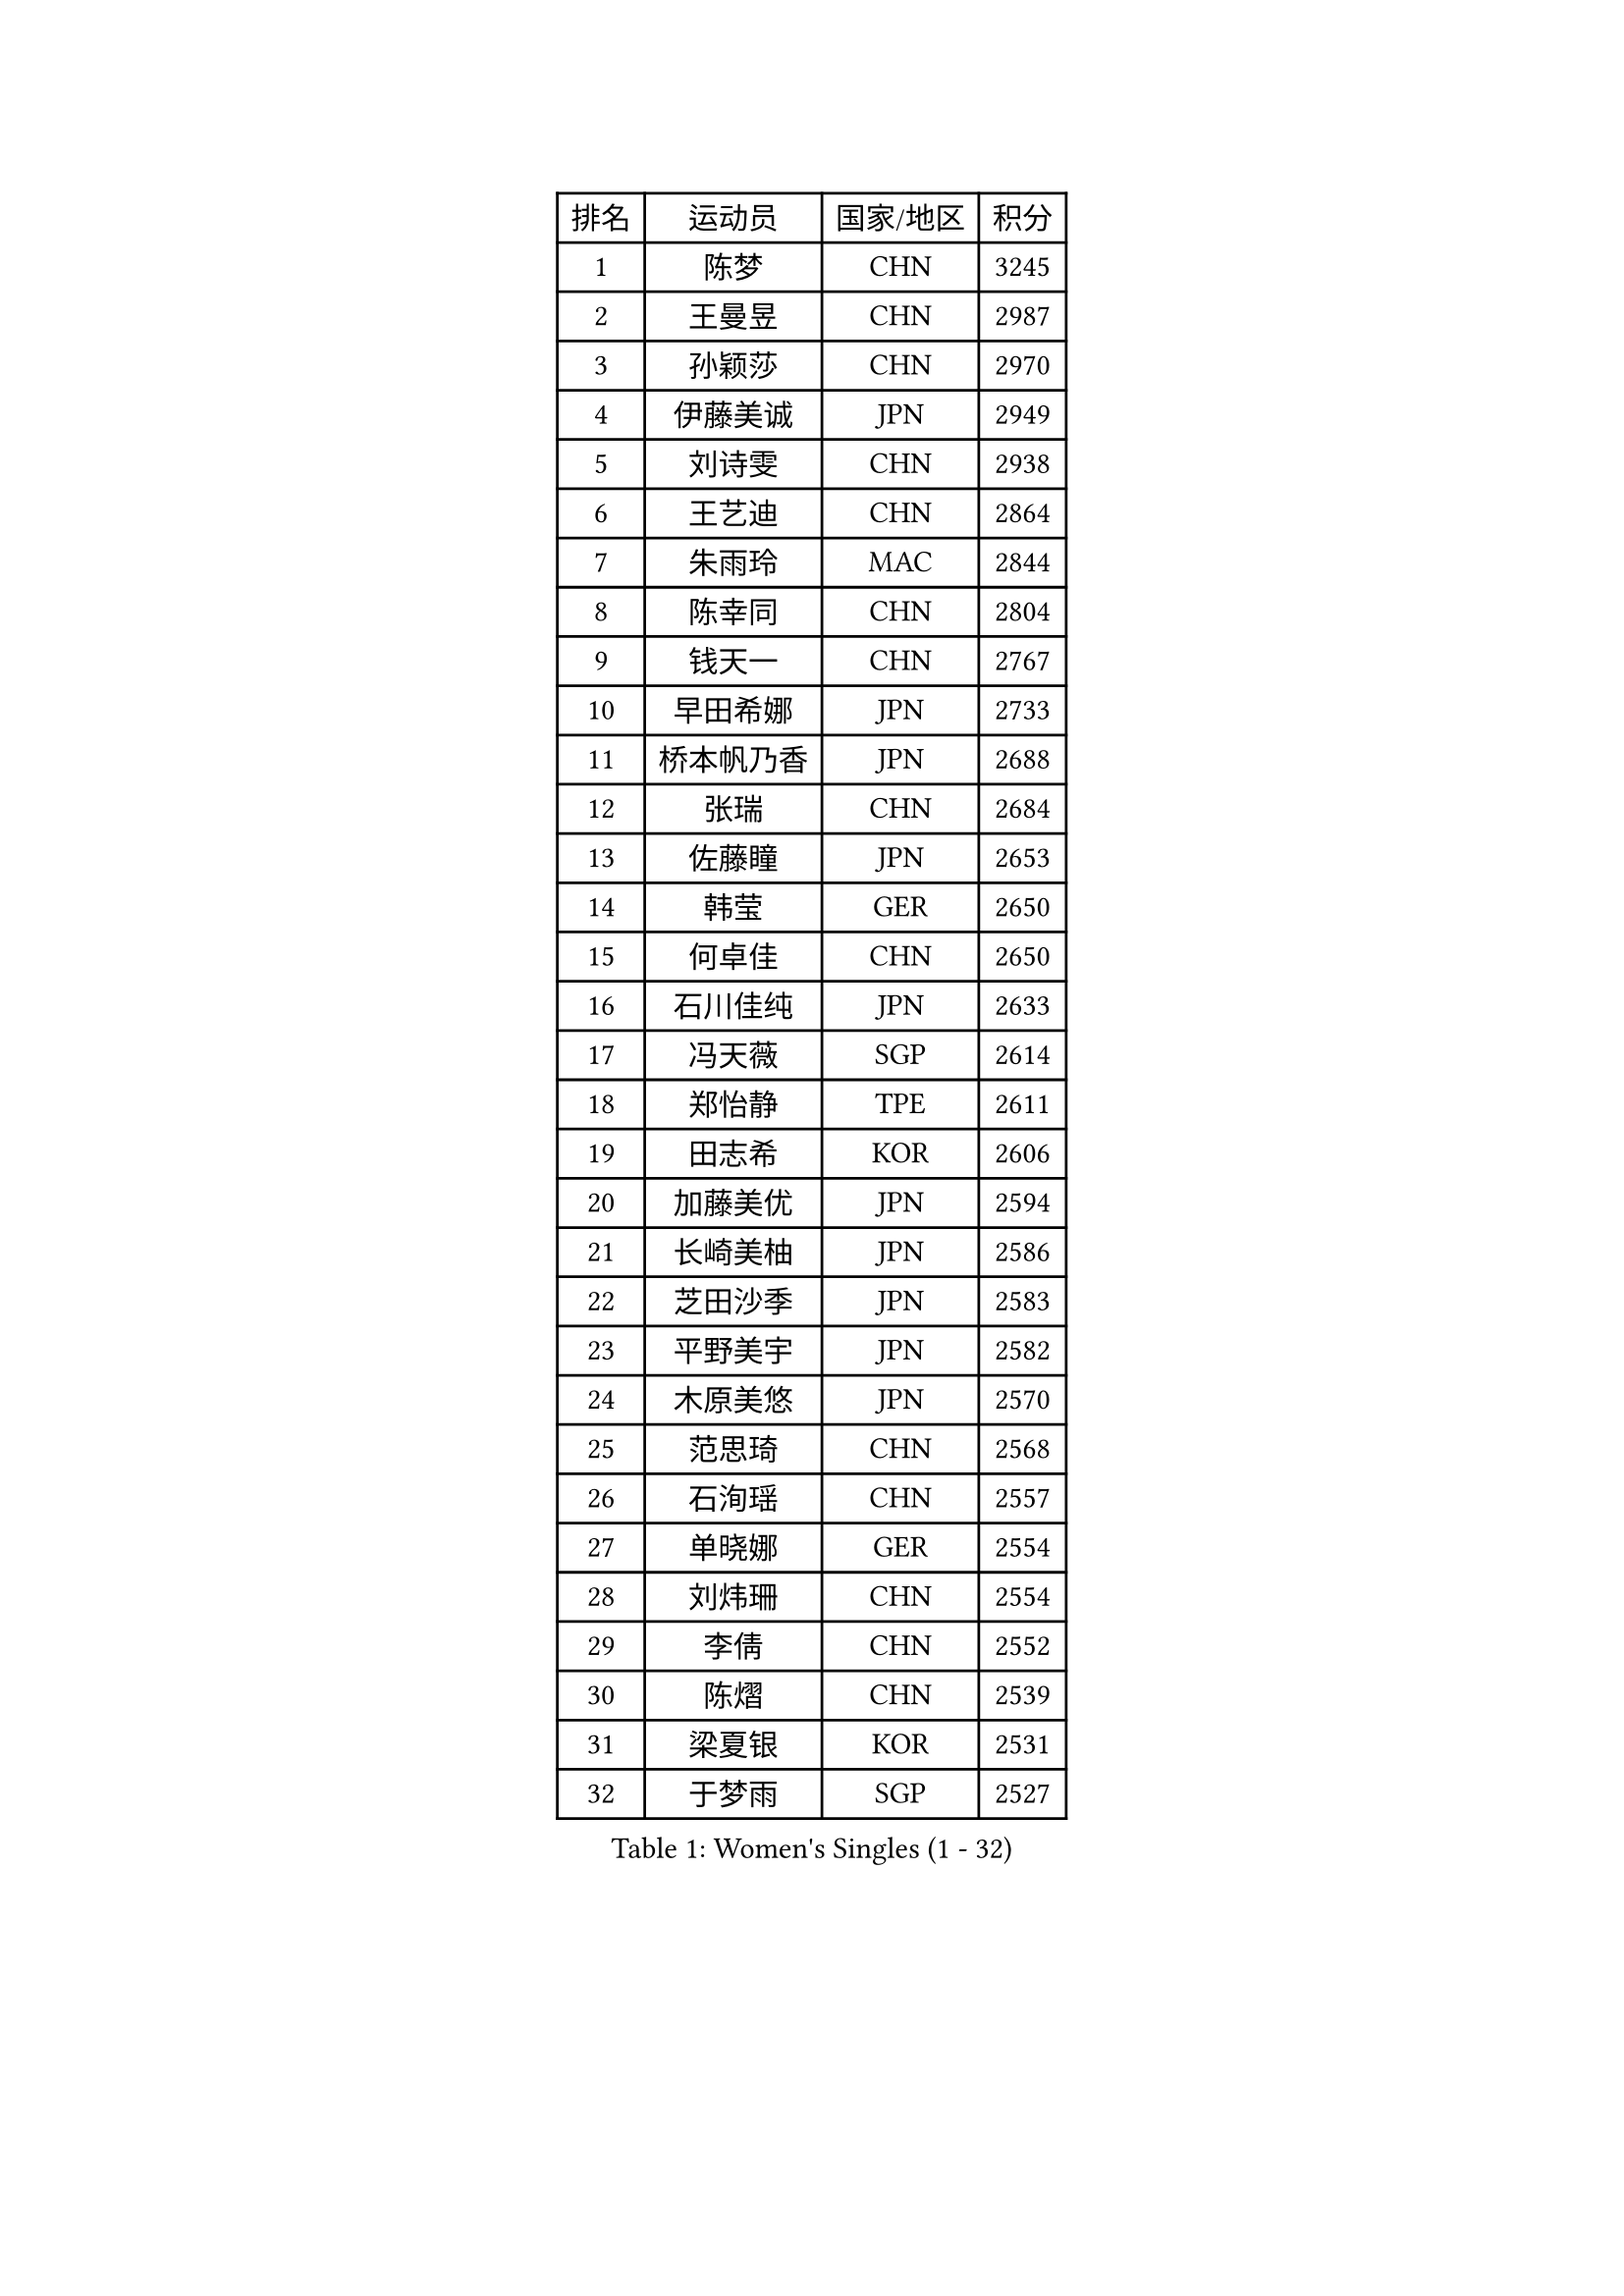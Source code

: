 
#set text(font: ("Courier New", "NSimSun"))
#figure(
  caption: "Women's Singles (1 - 32)",
    table(
      columns: 4,
      [排名], [运动员], [国家/地区], [积分],
      [1], [陈梦], [CHN], [3245],
      [2], [王曼昱], [CHN], [2987],
      [3], [孙颖莎], [CHN], [2970],
      [4], [伊藤美诚], [JPN], [2949],
      [5], [刘诗雯], [CHN], [2938],
      [6], [王艺迪], [CHN], [2864],
      [7], [朱雨玲], [MAC], [2844],
      [8], [陈幸同], [CHN], [2804],
      [9], [钱天一], [CHN], [2767],
      [10], [早田希娜], [JPN], [2733],
      [11], [桥本帆乃香], [JPN], [2688],
      [12], [张瑞], [CHN], [2684],
      [13], [佐藤瞳], [JPN], [2653],
      [14], [韩莹], [GER], [2650],
      [15], [何卓佳], [CHN], [2650],
      [16], [石川佳纯], [JPN], [2633],
      [17], [冯天薇], [SGP], [2614],
      [18], [郑怡静], [TPE], [2611],
      [19], [田志希], [KOR], [2606],
      [20], [加藤美优], [JPN], [2594],
      [21], [长崎美柚], [JPN], [2586],
      [22], [芝田沙季], [JPN], [2583],
      [23], [平野美宇], [JPN], [2582],
      [24], [木原美悠], [JPN], [2570],
      [25], [范思琦], [CHN], [2568],
      [26], [石洵瑶], [CHN], [2557],
      [27], [单晓娜], [GER], [2554],
      [28], [刘炜珊], [CHN], [2554],
      [29], [李倩], [CHN], [2552],
      [30], [陈熠], [CHN], [2539],
      [31], [梁夏银], [KOR], [2531],
      [32], [于梦雨], [SGP], [2527],
    )
  )#pagebreak()

#set text(font: ("Courier New", "NSimSun"))
#figure(
  caption: "Women's Singles (33 - 64)",
    table(
      columns: 4,
      [排名], [运动员], [国家/地区], [积分],
      [33], [郭雨涵], [CHN], [2515],
      [34], [安藤南], [JPN], [2514],
      [35], [陈思羽], [TPE], [2512],
      [36], [倪夏莲], [LUX], [2512],
      [37], [小盐遥菜], [JPN], [2492],
      [38], [杨晓欣], [MON], [2492],
      [39], [妮娜 米特兰姆], [GER], [2489],
      [40], [崔孝珠], [KOR], [2489],
      [41], [傅玉], [POR], [2487],
      [42], [伊丽莎白 萨玛拉], [ROU], [2485],
      [43], [蒯曼], [CHN], [2481],
      [44], [佩特丽莎 索尔佳], [GER], [2479],
      [45], [金河英], [KOR], [2477],
      [46], [大藤沙月], [JPN], [2463],
      [47], [申裕斌], [KOR], [2462],
      [48], [袁嘉楠], [FRA], [2459],
      [49], [张安], [USA], [2453],
      [50], [徐孝元], [KOR], [2450],
      [51], [森樱], [JPN], [2442],
      [52], [索菲亚 波尔卡诺娃], [AUT], [2441],
      [53], [SOO Wai Yam Minnie], [HKG], [2440],
      [54], [曾尖], [SGP], [2437],
      [55], [阿德里安娜 迪亚兹], [PUR], [2435],
      [56], [玛妮卡 巴特拉], [IND], [2434],
      [57], [李皓晴], [HKG], [2429],
      [58], [吴洋晨], [CHN], [2418],
      [59], [李时温], [KOR], [2416],
      [60], [杜凯琹], [HKG], [2399],
      [61], [伯纳黛特 斯佐科斯], [ROU], [2390],
      [62], [王晓彤], [CHN], [2390],
      [63], [布里特 伊尔兰德], [NED], [2385],
      [64], [苏萨西尼 萨维塔布特], [THA], [2383],
    )
  )#pagebreak()

#set text(font: ("Courier New", "NSimSun"))
#figure(
  caption: "Women's Singles (65 - 96)",
    table(
      columns: 4,
      [排名], [运动员], [国家/地区], [积分],
      [65], [李恩惠], [KOR], [2383],
      [66], [CHENG Hsien-Tzu], [TPE], [2377],
      [67], [PESOTSKA Margaryta], [UKR], [2376],
      [68], [朱成竹], [HKG], [2362],
      [69], [GRZYBOWSKA-FRANC Katarzyna], [POL], [2362],
      [70], [边宋京], [PRK], [2359],
      [71], [邵杰妮], [POR], [2357],
      [72], [刘佳], [AUT], [2349],
      [73], [LIU Juan], [CHN], [2342],
      [74], [王 艾米], [USA], [2340],
      [75], [MONTEIRO DODEAN Daniela], [ROU], [2338],
      [76], [KIM Byeolnim], [KOR], [2337],
      [77], [AKAE Kaho], [JPN], [2334],
      [78], [PARK Joohyun], [KOR], [2331],
      [79], [萨比亚 温特], [GER], [2330],
      [80], [MIKHAILOVA Polina], [RUS], [2326],
      [81], [LIU Hsing-Yin], [TPE], [2326],
      [82], [BILENKO Tetyana], [UKR], [2320],
      [83], [YOON Hyobin], [KOR], [2314],
      [84], [YOO Eunchong], [KOR], [2311],
      [85], [蒂娜 梅谢芙], [EGY], [2311],
      [86], [BALAZOVA Barbora], [SVK], [2309],
      [87], [MATELOVA Hana], [CZE], [2309],
      [88], [乔治娜 波塔], [HUN], [2306],
      [89], [DIACONU Adina], [ROU], [2305],
      [90], [杨蕙菁], [CHN], [2300],
      [91], [奥拉万 帕拉南], [THA], [2296],
      [92], [NOSKOVA Yana], [RUS], [2296],
      [93], [WU Yue], [USA], [2291],
      [94], [BAJOR Natalia], [POL], [2290],
      [95], [TAILAKOVA Mariia], [RUS], [2289],
      [96], [李昱谆], [TPE], [2288],
    )
  )#pagebreak()

#set text(font: ("Courier New", "NSimSun"))
#figure(
  caption: "Women's Singles (97 - 128)",
    table(
      columns: 4,
      [排名], [运动员], [国家/地区], [积分],
      [97], [笹尾明日香], [JPN], [2287],
      [98], [金琴英], [PRK], [2287],
      [99], [CIOBANU Irina], [ROU], [2285],
      [100], [NG Wing Nam], [HKG], [2278],
      [101], [高桥 布鲁娜], [BRA], [2276],
      [102], [HUANG Yi-Hua], [TPE], [2274],
      [103], [VOROBEVA Olga], [RUS], [2273],
      [104], [LIN Ye], [SGP], [2270],
      [105], [DE NUTTE Sarah], [LUX], [2261],
      [106], [横井咲樱], [JPN], [2258],
      [107], [MADARASZ Dora], [HUN], [2255],
      [108], [HAPONOVA Hanna], [UKR], [2255],
      [109], [杨屹韵], [CHN], [2252],
      [110], [出泽杏佳], [JPN], [2249],
      [111], [LAM Yee Lok], [HKG], [2248],
      [112], [ZAHARIA Elena], [ROU], [2244],
      [113], [普利西卡 帕瓦德], [FRA], [2243],
      [114], [STEFANOVA Nikoleta], [ITA], [2233],
      [115], [斯丽贾 阿库拉], [IND], [2231],
      [116], [SUGASAWA Yukari], [JPN], [2231],
      [117], [SAWETTABUT Jinnipa], [THA], [2216],
      [118], [张本美和], [JPN], [2216],
      [119], [WEGRZYN Anna], [POL], [2215],
      [120], [MIGOT Marie], [FRA], [2213],
      [121], [GROFOVA Karin], [CZE], [2212],
      [122], [琳达 伯格斯特罗姆], [SWE], [2209],
      [123], [LENG Yutong], [CHN], [2207],
      [124], [李雅可], [CHN], [2206],
      [125], [SUNG Rachel], [USA], [2200],
      [126], [JI Eunchae], [KOR], [2198],
      [127], [LAY Jian Fang], [AUS], [2197],
      [128], [克里斯蒂娜 卡尔伯格], [SWE], [2195],
    )
  )